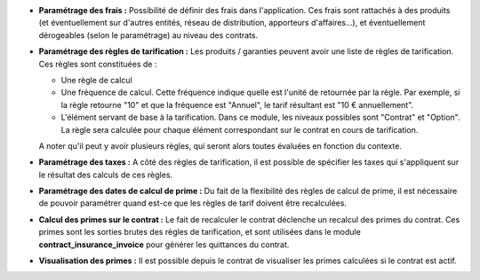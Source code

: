 - **Paramétrage des frais :** Possibilité de définir des frais dans
  l'application. Ces frais sont rattachés à des produits (et éventuellement
  sur d'autres entités, réseau de distribution, apporteurs d'affaires...),
  et éventuellement dérogeables (selon le paramétrage) au niveau des contrats.

- **Paramétrage des règles de tarification :** Les produits / garanties peuvent
  avoir une liste de règles de tarification. Ces règles sont constituées de :

  - Une règle de calcul

  - Une fréquence de calcul. Cette fréquence indique quelle est l'unité de
    retournée par la règle. Par exemple, si la règle retourne "10" et que la
    fréquence est "Annuel", le tarif résultant est "10 € annuellement".

  - L'élément servant de base à la tarification. Dans ce module, les niveaux
    possibles sont "Contrat" et "Option". La règle sera calculée pour chaque
    élément correspondant sur le contrat en cours de tarification.

  A noter qu'il peut y avoir plusieurs règles, qui seront alors toutes
  évaluées en fonction du contexte.

- **Paramétrage des taxes :** A côté des règles de tarification, il est
  possible de spécifier les taxes qui s'appliquent sur le résultat des calculs
  de ces règles.

- **Paramétrage des dates de calcul de prime :** Du fait de la flexibilité des
  règles de calcul de prime, il est nécessaire de pouvoir paramétrer quand
  est-ce que les règles de tarif doivent être recalculées.

- **Calcul des primes sur le contrat :** Le fait de recalculer le contrat
  déclenche un recalcul des primes du contrat. Ces primes sont les sorties
  brutes des règles de tarification, et sont utilisées dans le module
  **contract_insurance_invoice** pour générer les quittances du contrat.

- **Visualisation des primes :** Il est possible depuis le contrat de
  visualiser les primes calculées si le contrat est actif.

